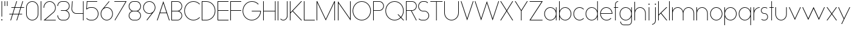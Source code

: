 SplineFontDB: 3.2
FontName: Roland
FullName: Roland
FamilyName: Roland
Weight: Light
Copyright: Copyright (c) 2020, Roland Bernard
UComments: "2020-8-27: Created with FontForge (http://fontforge.org)"
Version: 001.000
ItalicAngle: 0
UnderlinePosition: -100
UnderlineWidth: 50
Ascent: 800
Descent: 200
InvalidEm: 0
LayerCount: 2
Layer: 0 0 "Back" 1
Layer: 1 0 "Fore" 0
XUID: [1021 36 1614478912 4304313]
FSType: 0
OS2Version: 0
OS2_WeightWidthSlopeOnly: 0
OS2_UseTypoMetrics: 1
CreationTime: 1598555393
ModificationTime: 1599580016
PfmFamily: 17
TTFWeight: 1
TTFWidth: 5
LineGap: 90
VLineGap: 0
OS2TypoAscent: 0
OS2TypoAOffset: 1
OS2TypoDescent: 0
OS2TypoDOffset: 1
OS2TypoLinegap: 90
OS2WinAscent: 0
OS2WinAOffset: 1
OS2WinDescent: 0
OS2WinDOffset: 1
HheadAscent: 0
HheadAOffset: 1
HheadDescent: 0
HheadDOffset: 1
OS2CapHeight: 750
OS2XHeight: 500
OS2Vendor: 'PfEd'
MarkAttachClasses: 1
DEI: 91125
LangName: 1033
Encoding: ISO8859-1
UnicodeInterp: none
NameList: AGL For New Fonts
DisplaySize: -48
AntiAlias: 1
FitToEm: 0
WinInfo: 0 30 12
BeginPrivate: 1
BlueValues 22 [-2 0 500 502 750 752]
EndPrivate
TeXData: 1 0 0 419430 209715 139810 0 1048576 139810 783286 444596 497025 792723 393216 433062 380633 303038 157286 324010 404750 52429 2506097 1059062 262144
BeginChars: 256 66

StartChar: X
Encoding: 88 88 0
Width: 590
Flags: W
HStem: 0 21G<30 73.3802 516.667 560.047> 730 20G<30 73.3802 516.667 560.047>
LayerCount: 2
Fore
SplineSet
30 750 m 1
 60.046875 750 l 1
 295.0234375 397.53515625 l 1
 530 750 l 1
 560.046875 750 l 1
 310.046875 375 l 1
 560.046875 0 l 1
 530 0 l 1
 295.0234375 352.46484375 l 1
 60.046875 0 l 1
 30 0 l 1
 280 375 l 1
 30 750 l 1
EndSplineSet
EndChar

StartChar: Q
Encoding: 81 81 1
Width: 819
Flags: W
HStem: -2 24<321.905 496.01> 728 24<321.905 493.041>
VStem: 30 25<288.959 460.095> 759 25<283.972 460.095>
LayerCount: 2
Fore
SplineSet
407 752 m 2
 408 752 l 2
 616.063476562 752 784 583.063476562 784 375 c 2
 784 374 l 2
 784 274.4609375 745.33203125 184.877929688 682.21484375 117.462890625 c 1
 799.677734375 0 l 1
 764.322265625 0 l 1
 664.537109375 99.78515625 l 1
 597.122070312 36.66796875 507.5390625 -2 408 -2 c 2
 407 -2 l 2
 198.936523438 -2 30 165.936523438 30 374 c 2
 30 375 l 2
 30 583.063476562 198.936523438 752 407 752 c 2
407 728 m 2
 212.447265625 728 55 569.552734375 55 375 c 2
 55 374 l 2
 55 179.447265625 212.447265625 22 407 22 c 2
 408 22 l 2
 500.91015625 22 584.357421875 58.138671875 647.236328125 117.0859375 c 1
 529.673828125 234.6484375 l 1
 565.029296875 234.6484375 l 1
 664.86328125 134.814453125 l 1
 723.287109375 197.876953125 759 281.34375 759 374 c 2
 759 375 l 2
 759 569.552734375 602.552734375 728 408 728 c 2
 407 728 l 2
EndSplineSet
EndChar

StartChar: space
Encoding: 32 32 2
Width: 400
Flags: W
LayerCount: 2
EndChar

StartChar: e
Encoding: 101 101 3
Width: 584
Flags: W
HStem: -2 24<223.059 388.717> 238 24<65.3145 518.686> 478 24<223.134 361.319>
VStem: 40 25.3184<178.564 238 262 262.048> 518.686 25.3145<262 324.808>
CounterMasks: 1 e0
LayerCount: 2
Fore
SplineSet
292 502 m 2
 292.504882812 501.999023438 l 2
 431.301757812 501.86328125 544 388.859375 544 250 c 2
 544 238 l 1
 65.314453125 238 l 1
 65.318359375 237.921875 l 2
 71.5595703125 117.974609375 170.534179688 22 292 22 c 2
 317 22 l 2
 379.68359375 22 436.37109375 47.5625 477.419921875 88.787109375 c 1
 494.734375 71.47265625 l 1
 449.14453125 26.083984375 386.3125 -2 317 -2 c 2
 292 -2 l 2
 152.97265625 -2 39.9208984375 110.97265625 40 250 c 2
 40.0009765625 251 l 2
 40.080078125 389.780273438 153.15234375 502.13671875 292 502 c 2
292 478 m 2
 170.524414062 478.080078125 71.55078125 382.008789062 65.3173828125 262.047851562 c 2
 65.314453125 262 l 1
 518.685546875 262 l 1
 518.682617188 262.0625 l 2
 512.900390625 381.9375 413.63671875 477.918945312 292.305664062 478 c 2
 292 478 l 2
EndSplineSet
EndChar

StartChar: exclam
Encoding: 33 33 4
Width: 150
Flags: W
HStem: -2 50<50.2009 99.7991> 730 20G<62.5 87.5>
VStem: 50 50<-1.79913 47.7991> 62.5 25<150 750>
LayerCount: 2
Fore
SplineSet
62.5 150 m 1xd0
 62.5 750 l 1
 87.5 750 l 1
 87.5 150 l 1
 62.5 150 l 1xd0
50 23 m 0xe0
 50 36.806640625 61.193359375 48 75 48 c 0
 88.806640625 48 100 36.806640625 100 23 c 0
 100 9.193359375 88.806640625 -2 75 -2 c 0
 61.193359375 -2 50 9.193359375 50 23 c 0xe0
EndSplineSet
EndChar

StartChar: quotedbl
Encoding: 34 34 5
Width: 200
Flags: W
HStem: 550 200<37.5 62.5 137.5 162.5>
VStem: 37.5 25<550 750> 137.5 25<550 750>
LayerCount: 2
Fore
SplineSet
37.5 550 m 1
 37.5 750 l 1
 62.5 750 l 1
 62.5 550 l 1
 37.5 550 l 1
137.5 550 m 1
 137.5 750 l 1
 162.5 750 l 1
 162.5 550 l 1
 137.5 550 l 1
EndSplineSet
EndChar

StartChar: numbersign
Encoding: 35 35 6
Width: 677
Flags: W
HStem: 0 21G<75.668 108.688 325.668 358.688> 238 24<38 155 189.354 405 439.354 556.355> 488 24<121.332 238.334 272.688 488.334 522.688 639.688> 730 20G<318.999 352.02 568.999 602.02>
LayerCount: 2
Fore
SplineSet
325.666015625 750 m 1
 352.01953125 750 l 1
 272.6875 512 l 1
 496.333984375 512 l 1
 575.666015625 750 l 1
 602.01953125 750 l 1
 522.6875 512 l 1
 647.6875 512 l 1
 639.6875 488 l 1
 514.6875 488 l 1
 439.353515625 262 l 1
 564.35546875 262 l 1
 556.35546875 238 l 1
 431.353515625 238 l 1
 352.021484375 0 l 1
 325.66796875 0 l 1
 405 238 l 1
 181.353515625 238 l 1
 102.021484375 0 l 1
 75.66796875 0 l 1
 155 238 l 1
 30 238 l 1
 38 262 l 1
 163 262 l 1
 238.333984375 488 l 1
 113.33203125 488 l 1
 121.33203125 512 l 1
 246.333984375 512 l 1
 325.666015625 750 l 1
264.6875 488 m 1
 189.353515625 262 l 1
 413 262 l 1
 488.333984375 488 l 1
 264.6875 488 l 1
EndSplineSet
EndChar

StartChar: zero
Encoding: 48 48 7
Width: 604
Flags: HW
LayerCount: 2
Fore
SplineSet
302 752 m 0
 441.02734375 752 554 639.02734375 554 500 c 2
 554 250 l 2
 554 110.97265625 441.02734375 -2 302 -2 c 0
 162.97265625 -2 50 110.97265625 50 250 c 2
 50 500 l 2
 50 639.02734375 162.97265625 752 302 752 c 0
302 728 m 0
 176.483398438 728 75 625.516601562 75 500 c 2
 75 250 l 2
 75 124.483398438 176.483398438 22 302 22 c 0
 427.516601562 22 529 124.483398438 529 250 c 2
 529 500 l 2
 529 625.516601562 427.516601562 728 302 728 c 0
EndSplineSet
EndChar

StartChar: one
Encoding: 49 49 8
Width: 125
Flags: HW
LayerCount: 2
Fore
SplineSet
50 750 m 1
 75 750 l 1
 75 0 l 1
 50 0 l 1
 50 725.899414062 l 1
 50 726 l 1
 50 750 l 1
EndSplineSet
EndChar

StartChar: two
Encoding: 50 50 9
Width: 584
Flags: HW
LayerCount: 2
Fore
SplineSet
292 752 m 2
 292.125 752 l 2
 431.095703125 751.965820312 544 638.986328125 544 500 c 0
 544 430.486328125 515.755859375 367.486328125 470.134765625 321.865234375 c 1
 111.724609375 24 l 1
 544 24 l 1
 544 0 l 1
 42.275390625 0 l 1
 452.814453125 339.185546875 l 1
 493.728515625 380.475585938 519 437.369140625 519 500 c 0
 519 625.494140625 417.552734375 727.981445312 292.06640625 728 c 2
 292 728 l 2
 166.483398438 728.018554688 65 625.516601562 65 500 c 1
 40 500 l 1
 40 639.02734375 152.97265625 752.034179688 292 752 c 2
EndSplineSet
EndChar

StartChar: three
Encoding: 51 51 10
Width: 584
Flags: HW
LayerCount: 2
Fore
SplineSet
229.75 752.498046875 m 2
 344.444335938 752.499023438 l 2
 451.82421875 752.5 539.129882812 665.13671875 539.129882812 557.749023438 c 2
 539.129882812 557.659179688 l 2
 539.129882812 474.1953125 486.313476562 402.873046875 412.374023438 375.247070312 c 1
 486.323242188 347.6171875 539.129882812 276.279296875 539.129882812 192.799804688 c 2
 539.129882812 192.75 l 2
 539.129882812 85.359375 451.818359375 -2 344.43359375 -2 c 2
 229.75 -2 l 2
 122.340820312 -2 35 85.3408203125 35 192.75 c 1
 60 192.75 l 1
 60 98.8515625 135.8515625 22 229.75 22 c 2
 344.448242188 22 l 2
 438.315429688 22 514.129882812 98.875 514.129882812 192.75 c 2
 514.129882812 192.809570312 l 2
 514.129882812 283.508789062 443.29296875 358.282226562 353.827148438 363.23046875 c 1
 179.75 363.498046875 l 1
 179.75 387.498046875 l 1
 353.827148438 387.265625 l 1
 443.283203125 392.213867188 514.129882812 466.970703125 514.129882812 557.658203125 c 2
 514.129882812 557.748046875 l 2
 514.129882812 651.62109375 438.319335938 728.498046875 344.455078125 728.498046875 c 2
 229.75 728.498046875 l 2
 135.8515625 728.498046875 60 651.646484375 60 557.748046875 c 1
 35 557.748046875 l 1
 35 665.157226562 122.340820312 752.497070312 229.75 752.498046875 c 2
EndSplineSet
EndChar

StartChar: four
Encoding: 52 52 11
Width: 590
Flags: HW
LayerCount: 2
Fore
SplineSet
66.5390625 750 m 1
 91.626953125 750 l 1
 65.666015625 465.251953125 l 2
 65.234375 460.22265625 65 455.137695312 65 450 c 0
 65 353.202148438 143.202148438 274 240 274 c 2
 515 274 l 1
 515 750 l 1
 540 750 l 1
 540 0 l 1
 515 0 l 1
 515 250 l 1
 240 250 l 2
 129.69140625 250 40 339.69140625 40 450 c 0
 40 455.873046875 40.26953125 461.68359375 40.767578125 467.4296875 c 2
 66.5390625 750 l 1
EndSplineSet
EndChar

StartChar: five
Encoding: 53 53 12
Width: 591
Flags: HW
LayerCount: 2
Fore
SplineSet
70 750 m 1
 500 750 l 1
 500 726 l 1
 93 726 l 1
 75 450.017578125 l 1
 117.46875 482.60546875 170.571289062 502 228.15625 502 c 2
 300.01953125 502 l 2
 439.029296875 502 551.98046875 389.014648438 551.98046875 250 c 2
 551.98046875 249.892578125 l 2
 551.98046875 110.930664062 438.997070312 -2 300.02734375 -2 c 2
 228.15625 -2 l 2
 158.642578125 -2 95.642578125 26.244140625 50.021484375 71.865234375 c 1
 67.341796875 89.185546875 l 1
 108.421875 47.7275390625 165.270507812 22 228.15625 22 c 2
 300.044921875 22 l 2
 425.510742188 22 526.98046875 124.469726562 526.98046875 249.935546875 c 2
 526.98046875 250 l 2
 526.98046875 375.495117188 425.532226562 478 300.044921875 478 c 2
 228.15625 478 l 2
 169.092773438 478 115.35546875 455.301757812 75.005859375 418.193359375 c 1
 50 418.193359375 l 1
 70 750 l 1
EndSplineSet
EndChar

StartChar: six
Encoding: 54 54 13
Width: 584
Flags: HW
LayerCount: 2
Fore
SplineSet
384.4921875 752.158203125 m 1
 403.513671875 736.197265625 l 1
 187 479 l 1
 218.750976562 493.453125 254.87890625 502.012695312 292 502 c 2
 292.170898438 502 l 2
 431.120117188 501.954101562 544.033203125 388.970703125 544 250 c 2
 544 249.876953125 l 2
 543.966796875 110.953125 431.063476562 -1.9619140625 292.140625 -2 c 2
 292 -2 l 2
 153.002929688 -2.0380859375 40.0244140625 110.922851562 40 249.909179688 c 2
 40 250 l 2
 39.9892578125 311.280273438 61.9560546875 367.490234375 98.41015625 411.203125 c 2
 384.4921875 752.158203125 l 1
292 478 m 2
 166.483398438 478.041992188 64.9716796875 375.516601562 65 250 c 2
 65 249.893554688 l 2
 65.0283203125 124.42578125 166.518554688 21.9794921875 292 22 c 2
 292.07421875 22 l 2
 417.517578125 22.0205078125 518.96875 124.444335938 519 249.8828125 c 2
 519 250 l 2
 519.03125 375.46484375 417.600585938 477.958007812 292.15625 478 c 2
 292 478 l 2
EndSplineSet
EndChar

StartChar: nine
Encoding: 57 57 14
Width: 584
Flags: HW
LayerCount: 2
Fore
SplineSet
199.5078125 -2.1572265625 m 1
 180.486328125 13.8037109375 l 1
 397 271.000976562 l 1
 365.25 256.547851562 329.12109375 247.98828125 292 248.000976562 c 2
 291.830078125 248.000976562 l 2
 152.880859375 248.046875 39.966796875 361.030273438 40 500.000976562 c 2
 40 500.124023438 l 2
 40 639.047851562 152.9375 752.000976562 291.859375 752.000976562 c 2
 292 752.000976562 l 2
 430.998046875 752.000976562 543.9765625 639.078125 544 500.091796875 c 2
 544 500.000976562 l 2
 544.01171875 438.720703125 522.044921875 382.510742188 485.58984375 338.797851562 c 2
 199.5078125 -2.1572265625 l 1
292 272.000976562 m 2
 417.517578125 271.958984375 519.029296875 374.484375 519 500.000976562 c 2
 519 500.107421875 l 2
 518.97265625 625.575195312 417.482421875 728.021484375 292 728.000976562 c 2
 291.92578125 728.000976562 l 2
 166.482421875 727.98046875 65.03125 625.556640625 65 500.118164062 c 2
 65 500.000976562 l 2
 64.96875 374.536132812 166.400390625 272.04296875 291.84375 272.000976562 c 2
 292 272.000976562 l 2
EndSplineSet
EndChar

StartChar: seven
Encoding: 55 55 15
Width: 564
Flags: HW
LayerCount: 2
Fore
SplineSet
30 750.0078125 m 1
 534 750.0078125 l 1
 60.060546875 -2.3515625 l 1
 40.376953125 11.4296875 l 1
 490.515625 726.0078125 l 1
 30 726.0078125 l 1
 30 750.0078125 l 1
EndSplineSet
EndChar

StartChar: eight
Encoding: 56 56 16
Width: 594
Flags: HW
LayerCount: 2
Fore
SplineSet
239.75 752 m 2
 354.25 752 l 2
 461.807617188 752 549 664.807617188 549 557.25 c 2
 549 557.0859375 l 2
 548.965820312 476.075195312 497.717773438 403.559570312 421.896484375 375 c 1
 497.768554688 346.421875 549 273.827148438 549 192.75 c 2
 549 192.568359375 l 2
 548.951171875 85.0947265625 461.747070312 -2 354.25 -2 c 2
 239.75 -2 l 2
 132.248046875 -2 45.044921875 85.1025390625 45 192.583984375 c 2
 45 192.75 l 2
 45 273.827148438 96.2314453125 346.421875 172.103515625 375 c 1
 96.279296875 403.560546875 45.0322265625 476.081054688 45 557.095703125 c 2
 45 557.25 l 2
 45 664.807617188 132.192382812 752 239.75 752 c 2
239.333984375 728 m 2
 145.74609375 728 70 650.837890625 70 557.25 c 2
 70 557.146484375 l 2
 70.0283203125 463.443359375 146.034179688 387 239.75 387 c 2
 354.25 387 l 2
 447.961914062 387 523.96875 463.436523438 524 557.133789062 c 2
 524 557.25 l 2
 524 650.837890625 448.25390625 728 354.666015625 728 c 2
 239.333984375 728 l 2
239.333984375 363 m 2
 145.74609375 363 70 286.337890625 70 192.75 c 2
 70 192.609375 l 2
 70.0380859375 98.9228515625 146.046875 22 239.75 22 c 2
 354.25 22 l 2
 447.952148438 22 523.9609375 98.919921875 524 192.604492188 c 2
 524 192.75 l 2
 524 286.337890625 448.25390625 363 354.666015625 363 c 2
 239.333984375 363 l 2
EndSplineSet
EndChar

StartChar: R
Encoding: 82 82 17
Width: 534
Flags: HW
LayerCount: 2
Fore
SplineSet
50 750 m 5
 300 750 l 6
 407.418945312 750 494.51953125 662.918945312 494.5 555.5 c 6
 494.5 555.426757812 l 6
 494.48046875 448.041992188 407.39453125 363 300 363 c 6
 284.921875 363 l 5
 494.5 0 l 5
 466.787109375 0 l 5
 257.20703125 363 l 5
 75 363 l 5
 75 0 l 5
 50 0 l 5
 50 750 l 5
75 726 m 5
 75 387 l 5
 300 387 l 6
 393.577148438 387 469.471679688 461.831054688 469.5 555.39453125 c 6
 469.5 555.5 l 6
 469.528320312 649.112304688 393.612304688 726 300 726 c 6
 75 726 l 5
EndSplineSet
EndChar

StartChar: o
Encoding: 111 111 18
Width: 584
Flags: HW
LayerCount: 2
Fore
SplineSet
291.801757812 502 m 2
 292 502 l 2
 431.17578125 502.053710938 544.021484375 389.17578125 544 250 c 2
 544 249.920898438 l 2
 543.978515625 110.814453125 431.203125 -1.9736328125 292.098632812 -2 c 2
 292 -2 l 2
 152.854492188 -2.0263671875 40.025390625 110.774414062 40 249.908203125 c 2
 40 250 l 2
 39.9755859375 389.109375 152.716796875 501.946289062 291.801757812 502 c 2
291.439453125 478 m 2
 166.290039062 477.69140625 65 375.150390625 65 250 c 2
 65 249.888671875 l 2
 65.0302734375 124.5703125 166.668945312 21.9755859375 292 22 c 2
 292.090820312 22 l 2
 417.385742188 22.0244140625 518.973632812 124.609375 519 249.903320312 c 2
 519 250 l 2
 519.026367188 375.368164062 417.368164062 478 292 478 c 2
 291.439453125 478 l 2
EndSplineSet
EndChar

StartChar: l
Encoding: 108 108 19
Width: 125
Flags: HW
LayerCount: 2
Fore
SplineSet
50 750 m 1
 75 750 l 1
 75 24.0703125 l 1
 75 23.990234375 l 1
 75 0 l 1
 50 0 l 1
 50 23.99609375 l 1
 50 24.0556640625 l 1
 50 725.815429688 l 1
 50 726 l 1
 50 750 l 1
EndSplineSet
EndChar

StartChar: a
Encoding: 97 97 20
Width: 594
Flags: HW
LayerCount: 2
Fore
SplineSet
291.80078125 502.080078125 m 6
 292 502.080078125 l 6
 391.904296875 502.118164062 478.23828125 442.963867188 519 358.6640625 c 5
 519 500 l 5
 544 500 l 5
 544 0 l 5
 519 0 l 5
 519 141.498046875 l 5
 478.251953125 57.232421875 391.9609375 -1.900390625 292.099609375 -1.919921875 c 6
 292 -1.919921875 l 6
 152.853515625 -1.9462890625 40.025390625 110.852539062 40 249.986328125 c 6
 40 250.080078125 l 6
 39.974609375 389.189453125 152.71484375 502.026367188 291.80078125 502.080078125 c 6
291.439453125 478.080078125 m 6
 166.2890625 477.771484375 65 375.23046875 65 250.080078125 c 6
 65 249.96875 l 6
 65.029296875 124.650390625 166.66796875 22.0556640625 292 22.080078125 c 6
 292.08984375 22.080078125 l 6
 417.384765625 22.1044921875 518.97265625 124.6875 519 249.982421875 c 6
 519 250.080078125 l 6
 519.025390625 375.448242188 417.3671875 478.080078125 292 478.080078125 c 6
 291.439453125 478.080078125 l 6
EndSplineSet
EndChar

StartChar: n
Encoding: 110 110 21
Width: 566
Flags: HW
LayerCount: 2
Fore
SplineSet
283.047851562 502 m 6
 283.269335937 502 l 6
 411.929736329 501.968408203 516.220751953 397.581152344 516.2 268.9 c 6
 516.2 0 l 5
 491.2 0 l 5
 491.2 268.9 l 6
 491.2 383.644873047 398.320507813 477.747363281 283.576464844 478 c 6
 283.06484375 478 l 6
 168.150976563 477.990332031 74.9775878906 383.818261718 75 268.9 c 6
 75 -0.06806640625 l 5
 50 -0.06806640625 l 5
 50 499.931933594 l 5
 75 499.931933594 l 5
 75 372.352050781 l 5
 113.083300782 448.608984374 191.949902344 502.024023438 283.047851562 502 c 6
EndSplineSet
EndChar

StartChar: r
Encoding: 114 114 22
Width: 332
Flags: HW
LayerCount: 2
Fore
SplineSet
50 500 m 1
 75 500 l 1
 75 358.6640625 l 1
 115.706054688 442.849609375 201.862304688 501.99609375 301.595703125 502.080078125 c 2
 301.783203125 502.080078125 l 2
 301.85546875 502.080078125 301.927734375 502.080078125 302 502.080078125 c 2
 302 478.080078125 l 1
 301.951171875 478.080078125 301.903320312 478.080078125 301.854492188 478.080078125 c 2
 301.698242188 478.080078125 l 2
 176.467773438 477.958007812 74.9736328125 375.34765625 75 250.080078125 c 2
 75 0 l 1
 50 0 l 1
 50 500 l 1
EndSplineSet
EndChar

StartChar: d
Encoding: 100 100 23
Width: 594
Flags: HW
LayerCount: 2
Fore
SplineSet
291.80078125 502 m 2
 292 502 l 2
 391.904296875 502.038085938 478.239257812 442.883789062 519 358.583984375 c 1
 519 750 l 1
 544 750 l 1
 544 0 l 1
 519 0 l 1
 519 141.41796875 l 1
 478.251953125 57.15234375 391.961914062 -1.98046875 292.099609375 -2 c 2
 292 -2 l 2
 152.854492188 -2.0263671875 40.025390625 110.772460938 40 249.90625 c 2
 40 250 l 2
 39.9755859375 389.109375 152.715820312 501.946289062 291.80078125 502 c 2
291.439453125 478 m 2
 166.290039062 477.69140625 65 375.150390625 65 250 c 2
 65 249.888671875 l 2
 65.0302734375 124.5703125 166.668945312 21.9755859375 292 22 c 2
 292.08984375 22 l 2
 417.384765625 22.0244140625 518.973632812 124.607421875 519 249.90234375 c 2
 519 250 l 2
 519.026367188 375.368164062 417.368164062 478 292 478 c 2
 291.439453125 478 l 2
EndSplineSet
EndChar

StartChar: B
Encoding: 66 66 24
Width: 539
Flags: HW
LayerCount: 2
Fore
SplineSet
50 750 m 5
 300 750 l 6
 407.418945312 750 494.51953125 662.918945312 494.5 555.5 c 6
 494.5 555.42578125 l 6
 494.484375 471.985351562 440.895507812 402.045898438 367.064453125 375 c 5
 440.895507812 347.954101562 494.484375 278.014648438 494.5 194.57421875 c 6
 494.5 194.5 l 6
 494.51953125 87.0810546875 407.418945312 0 300 0 c 6
 50 0 l 5
 50 750 l 5
75 726 m 5
 75 387 l 5
 300 387 l 6
 393.577148438 387 469.471679688 461.831054688 469.5 555.39453125 c 6
 469.5 555.5 l 6
 469.528320312 649.112304688 393.612304688 726 300 726 c 6
 75 726 l 5
75 363 m 5
 75 24 l 5
 300 24 l 6
 393.612304688 24 469.528320312 100.887695312 469.5 194.5 c 6
 469.5 194.60546875 l 6
 469.471679688 288.168945312 393.577148438 363 300 363 c 6
 75 363 l 5
EndSplineSet
EndChar

StartChar: b
Encoding: 98 98 25
Width: 594
Flags: HW
LayerCount: 2
Fore
SplineSet
302.200195312 502 m 6
 441.284179688 501.946289062 554.025390625 389.109375 554 250 c 6
 554 249.90625 l 6
 553.975585938 110.772460938 441.145507812 -2.0263671875 302 -2 c 6
 301.900390625 -2 l 6
 202.038085938 -1.98046875 115.748046875 57.15234375 75 141.41796875 c 5
 75 0 l 5
 50 0 l 5
 50 750 l 5
 75 750 l 5
 75 358.583984375 l 5
 115.76171875 442.883789062 202.095703125 502.038085938 302 502 c 6
 302.200195312 502 l 6
302.560546875 478 m 6
 302 478 l 6
 176.631835938 478 74.974609375 375.368164062 75 250 c 6
 75 249.90234375 l 6
 75.0263671875 124.607421875 176.615234375 22.0244140625 301.91015625 22 c 6
 302.000976562 22 l 6
 427.33203125 21.9755859375 528.970703125 124.5703125 529 249.888671875 c 6
 529 250 l 6
 529.000976562 375.150390625 427.7109375 477.69140625 302.560546875 478 c 6
EndSplineSet
EndChar

StartChar: c
Encoding: 99 99 26
Width: 500
Flags: HW
LayerCount: 2
Fore
SplineSet
291.802734375 502 m 2
 292 502 l 2
 361.616210938 502.026367188 424.643554688 473.796875 470.25390625 428.154296875 c 1
 452.814453125 410.71484375 l 1
 411.708984375 452.216796875 354.833984375 478 292 478 c 2
 291.439453125 478 l 2
 166.290039062 477.69140625 65 375.150390625 65 250 c 2
 65 249.888671875 l 2
 65.0302734375 124.5703125 166.668945312 21.9755859375 292 22 c 2
 292.091796875 22 l 2
 354.892578125 22.0126953125 411.732421875 47.79296875 452.818359375 89.28125 c 1
 470.25 71.849609375 l 1
 424.662109375 26.234375 361.674804688 -1.986328125 292.099609375 -2 c 2
 292 -2 l 2
 152.854492188 -2.0263671875 40.025390625 110.774414062 40 249.908203125 c 2
 40 250 l 2
 39.9755859375 389.109375 152.717773438 501.946289062 291.802734375 502 c 2
EndSplineSet
EndChar

StartChar: f
Encoding: 102 102 27
Width: 236
Flags: HW
LayerCount: 2
Fore
SplineSet
205.91015625 752 m 2
 206 752 l 1
 206 728 l 1
 205.88671875 728 l 2
 150.158203125 727.96875 105 681.743164062 105 626 c 2
 105 500 l 1
 205 500 l 1
 205 476 l 1
 105 476 l 1
 105 0 l 1
 80 0 l 1
 80 476 l 1
 30 476 l 1
 30 500 l 1
 80 500 l 1
 80 626 l 2
 80 695.557617188 136.36328125 751.975585938 205.91015625 752 c 2
EndSplineSet
EndChar

StartChar: g
Encoding: 103 103 28
Width: 594
Flags: HW
LayerCount: 2
Fore
SplineSet
292 502 m 2
 292.099609375 502 l 2
 391.961914062 501.98046875 478.251953125 442.846679688 519 358.58203125 c 1
 519 500 l 1
 544 500 l 1
 544 -50 l 2
 544 -132.842773438 476.842773438 -200 394 -200 c 2
 215 -200 l 2
 132.157226562 -200 65 -132.842773438 65 -50 c 1
 90 -50 l 1
 90 -119.03515625 145.96484375 -176 215 -176 c 2
 394 -176 l 2
 463.03515625 -176 519 -119.03515625 519 -50 c 2
 519 141.416015625 l 1
 478.23828125 57.1162109375 391.904296875 -2.0380859375 292 -2 c 2
 291.80078125 -2 l 2
 152.715820312 -1.9462890625 39.9755859375 110.890625 40 250 c 2
 40 250.09375 l 2
 40.025390625 389.227539062 152.85546875 502.026367188 292 502 c 2
292 478 m 2
 166.668945312 478.024414062 65.0302734375 375.4296875 65 250.111328125 c 2
 65 250 l 2
 65 124.849609375 166.290039062 22.30859375 291.439453125 22 c 2
 292 22 l 2
 417.368164062 22 519.026367188 124.631835938 519 250 c 2
 519 250.09765625 l 2
 518.973632812 375.392578125 417.384765625 477.975585938 292.08984375 478 c 2
 292 478 l 2
EndSplineSet
EndChar

StartChar: h
Encoding: 104 104 29
Width: 566
Flags: HW
LayerCount: 2
Fore
SplineSet
283.047851562 502 m 6
 283.269335937 502 l 6
 411.929736329 501.968408203 516.220751953 397.581152344 516.2 268.9 c 6
 516.2 0 l 5
 491.2 0 l 5
 491.2 268.9 l 6
 491.2 383.644873047 398.320654297 477.747363281 283.576464844 478 c 6
 283.06484375 478 l 6
 168.151123047 477.990332031 74.9775878906 383.818261718 75 268.9 c 6
 75 -0.06806640625 l 5
 50 -0.06806640625 l 5
 50 749.931933594 l 5
 75 749.931933594 l 5
 75 372.352050781 l 5
 113.083447266 448.608984374 191.949902344 502.024023438 283.047851562 502 c 6
EndSplineSet
EndChar

StartChar: i
Encoding: 105 105 30
Width: 150
Flags: HW
LayerCount: 2
Fore
SplineSet
62.5 500 m 1
 87.5 500 l 1
 87.5 24.0947265625 l 1
 87.5 23.986328125 l 1
 87.5 0 l 1
 62.5 0 l 1
 62.5 24.0029296875 l 1
 62.5 24.095703125 l 1
 62.5 475.334960938 l 1
 62.5 475.998046875 l 1
 62.5 500 l 1
100 625 m 0
 100 638.797851562 88.7978515625 650 75 650 c 0
 61.2021484375 650 50 638.797851562 50 625 c 0
 50 611.202148438 61.2021484375 600 75 600 c 0
 88.7978515625 600 100 611.202148438 100 625 c 0
EndSplineSet
EndChar

StartChar: j
Encoding: 106 106 31
Width: 262
Flags: HW
LayerCount: 2
Fore
SplineSet
175 500 m 1
 200 500 l 1
 200 -50 l 2
 200 -132.815429688 132.88671875 -199.978515625 50.0810546875 -200 c 2
 50 -200 l 1
 50 -176 l 1
 50.0712890625 -176 l 2
 119.07421875 -175.98046875 175 -119.01171875 175 -50 c 2
 175 475.333984375 l 1
 175 475.998046875 l 1
 175 500 l 1
212.5 625 m 0
 212.5 638.797851562 201.297851562 650 187.5 650 c 0
 173.702148438 650 162.5 638.797851562 162.5 625 c 0
 162.5 611.202148438 173.702148438 600 187.5 600 c 0
 201.297851562 600 212.5 611.202148438 212.5 625 c 0
EndSplineSet
EndChar

StartChar: k
Encoding: 107 107 32
Width: 455
Flags: HW
LayerCount: 2
Fore
SplineSet
50 750 m 1
 75 750 l 1
 75 221.35546875 l 1
 387.64453125 500 l 1
 425 500 l 1
 179 280 l 1
 425 0 l 1
 391.64453125 0 l 1
 160.12109375 263.122070312 l 1
 75 187 l 1
 75 0 l 1
 50 0 l 1
 50 750 l 1
EndSplineSet
EndChar

StartChar: m
Encoding: 109 109 33
Width: 1007
Flags: HW
LayerCount: 2
Fore
SplineSet
283.047851562 502.068066406 m 6
 283.269335937 502.068066406 l 6
 385.665722656 502.041650391 472.599804688 435.005908204 503.7 343.128125 c 5
 534.798535156 435.005908204 621.732617187 502.041650391 724.130664063 502.068066406 c 6
 724.573632813 502.068066406 l 6
 853.233203125 502.03647461 957.525878902 397.64921875 957.504296875 268.968066406 c 6
 957.504296875 0 l 5
 932.504296875 0 l 5
 932.504296875 268.968066406 l 6
 932.504296875 383.712939453 839.623974609 477.815429688 724.880761719 478.068066406 c 6
 723.750488281 478.06640625 l 6
 609.038818359 477.773925781 516.2 383.688037109 516.2 268.968066406 c 6
 516.2 0 l 5
 491.2 0 l 5
 491.2 268.968066406 l 6
 491.2 383.712939453 398.319677734 477.815429688 283.576464844 478.068066406 c 6
 283.06484375 478.068066406 l 6
 168.150146484 478.058398437 74.9767578125 383.886328125 75 268.968066406 c 6
 75 0 l 5
 50 0 l 5
 50 500 l 5
 75 500 l 5
 75 372.420117188 l 5
 113.082470703 448.677050782 191.949902344 502.092089843 283.047851562 502.068066406 c 6
EndSplineSet
EndChar

StartChar: p
Encoding: 112 112 34
Width: 594
Flags: HW
LayerCount: 2
Fore
SplineSet
302.201171875 -2 m 2
 302 -2 l 2
 202.095703125 -2.0380859375 115.76171875 57.1162109375 75 141.416015625 c 1
 75 -200 l 1
 50 -200 l 1
 50 500 l 1
 75 500 l 1
 75 358.58203125 l 1
 115.748046875 442.84765625 202.0390625 501.981445312 301.900390625 502 c 2
 302 502 l 2
 441.146484375 502.026367188 553.9765625 389.227539062 554 250.09375 c 2
 554 250 l 2
 554.025390625 110.890625 441.28515625 -1.9462890625 302.201171875 -2 c 2
302.560546875 22 m 2
 427.7109375 22.30859375 529.001953125 124.849609375 529 250 c 2
 529 250.111328125 l 2
 528.970703125 375.4296875 427.33203125 478.025390625 302.001953125 478 c 2
 301.91015625 478 l 2
 176.615234375 477.975585938 75.02734375 375.392578125 75 250.09765625 c 2
 75 250 l 2
 74.974609375 124.631835938 176.6328125 22 302 22 c 2
 302.560546875 22 l 2
EndSplineSet
EndChar

StartChar: q
Encoding: 113 113 35
Width: 594
Flags: HW
LayerCount: 2
Fore
SplineSet
291.80078125 -2 m 2
 152.71484375 -1.9462890625 39.974609375 110.890625 40 250 c 2
 40 250.09375 l 2
 40.025390625 389.227539062 152.85546875 502.026367188 292 502 c 2
 292.099609375 502 l 2
 391.9609375 501.981445312 478.251953125 442.84765625 519 358.58203125 c 1
 519 500 l 1
 544 500 l 1
 544 -200 l 1
 519 -200 l 1
 519 141.416015625 l 1
 478.23828125 57.1162109375 391.904296875 -2.0380859375 292 -2 c 2
 291.80078125 -2 l 2
291.439453125 22 m 2
 292 22 l 2
 417.3671875 22 519.025390625 124.631835938 519 250 c 2
 519 250.09765625 l 2
 518.97265625 375.392578125 417.384765625 477.975585938 292.08984375 478 c 2
 292 478 l 2
 166.66796875 478.025390625 65.029296875 375.4296875 65 250.111328125 c 2
 65 250 l 2
 65 124.849609375 166.2890625 22.30859375 291.439453125 22 c 2
EndSplineSet
EndChar

StartChar: s
Encoding: 115 115 36
Width: 349
Flags: HWO
LayerCount: 2
Fore
SplineSet
162 502 m 6
 202 502 l 6
 237.108398438 502 269.068359375 488.19921875 292.74609375 465.74609375 c 5
 275.443359375 448.443359375 l 5
 256.301757812 466.727539062 230.48046875 478 202 478 c 6
 162 478 l 6
 102.7578125 478 55 429.2421875 55 370 c 6
 55 369.79296875 l 6
 55 310.643554688 102.826171875 262 162 262 c 6
 187 262 l 6
 259.75390625 262 319 202.75390625 319 130 c 6
 319 129.779296875 l 6
 319 57.126953125 259.6796875 -2 187 -2 c 6
 137 -2 l 6
 101.891601562 -2 69.931640625 11.80078125 46.25390625 34.25390625 c 5
 63.556640625 51.556640625 l 5
 82.6982421875 33.2724609375 108.51953125 22 137 22 c 6
 187 22 l 6
 246.177734375 22 294 70.6513671875 294 129.806640625 c 6
 294 130 l 6
 294 189.2421875 246.2421875 238 187 238 c 6
 162 238 l 6
 89.32421875 238 30 297.120117188 30 369.766601562 c 6
 30 370 l 6
 30 442.75390625 89.24609375 502 162 502 c 6
EndSplineSet
EndChar

StartChar: t
Encoding: 116 116 37
Width: 235
Flags: HW
LayerCount: 2
Fore
SplineSet
105 750 m 1
 130 750 l 1
 130 500 l 1
 206 500 l 1
 206 476 l 1
 130 476 l 1
 130 0 l 1
 105 0 l 1
 105 476 l 1
 29 476 l 1
 29 500 l 1
 105 500 l 1
 105 750 l 1
EndSplineSet
EndChar

StartChar: u
Encoding: 117 117 38
Width: 566
Flags: HW
LayerCount: 2
Fore
SplineSet
50 500 m 5
 75 500 l 5
 75 231.1 l 6
 75 116.170019532 168.170019532 21.9486328125 283.1 22 c 6
 283.287792968 22 l 6
 398.131884766 22.0515136719 491.2 116.232519531 491.2 231.1 c 6
 491.2 500 l 5
 516.2 500 l 5
 516.2 231.1 l 6
 516.2 102.437109375 411.958496094 -1.93989257813 283.3234375 -2 c 6
 283.1 -2 l 6
 154.362402344 -2.06010742188 50 102.362402344 50 231.1 c 6
 50 500 l 5
EndSplineSet
EndChar

StartChar: v
Encoding: 118 118 39
Width: 551
Flags: HW
LayerCount: 2
Fore
SplineSet
30 500 m 5
 57.6350585938 500 l 5
 275.968359375 31.1548828125 l 5
 494.301660156 500 l 5
 521.93671875 500 l 5
 276.072851562 -30.9147460938 l 5
 275.968359375 -31.1565429687 l 5
 30 500 l 5
EndSplineSet
EndChar

StartChar: w
Encoding: 119 119 40
Width: 988
Flags: HW
LayerCount: 2
Fore
SplineSet
30 500 m 1
 57.634765625 500 l 1
 275.96875 35.1552734375 l 1
 494.301757812 510 l 1
 494.361328125 509.869140625 l 1
 712.634765625 35.1552734375 l 1
 930.96875 500 l 1
 958.603515625 500 l 1
 712.739257812 -30.9150390625 l 1
 712.634765625 -31.15625 l 1
 494.301757812 442.686523438 l 1
 276.073242188 -30.9150390625 l 1
 275.96875 -31.15625 l 1
 30 500 l 1
EndSplineSet
EndChar

StartChar: x
Encoding: 120 120 41
Width: 486
Flags: HW
LayerCount: 2
Fore
SplineSet
30 500 m 1
 61.25 500 l 1
 243.125 269.833984375 l 1
 425 500 l 1
 456.25 500 l 1
 258.75 250 l 1
 456.25 0 l 1
 425 0 l 1
 243.125 230.166015625 l 1
 61.25 0 l 1
 30 0 l 1
 227.5 250 l 1
 30 500 l 1
EndSplineSet
EndChar

StartChar: y
Encoding: 121 121 42
Width: 554
Flags: HW
LayerCount: 2
Fore
SplineSet
30 500 m 5
 57.6240234375 500 l 5
 273.03125 36.291015625 l 5
 497.08203125 500 l 5
 524.8984375 500 l 5
 188.052734375 -200 l 5
 160.236328125 -200 l 5
 258.920898438 5.5908203125 l 5
 30 500 l 5
EndSplineSet
EndChar

StartChar: z
Encoding: 122 122 43
Width: 496
Flags: HW
LayerCount: 2
Fore
SplineSet
48.29296875 500 m 5
 461.587890625 500 l 5
 86.58984375 25 l 5
 448.29296875 25 l 5
 448.29296875 0 l 5
 35 0 l 5
 409.998046875 475 l 5
 48.29296875 475 l 5
 48.29296875 500 l 5
EndSplineSet
EndChar

StartChar: O
Encoding: 79 79 44
Width: 814
Flags: HW
LayerCount: 2
Fore
SplineSet
407 752 m 6
 407.206054688 752 l 6
 615.174804688 751.944335938 784.065429688 582.994140625 784 375 c 6
 784 374.758789062 l 6
 783.934570312 166.899414062 615.133789062 -1.9248046875 407.279296875 -2 c 6
 407 -2 l 6
 199.051757812 -2.0751953125 30.09375 166.75 30 374.655273438 c 6
 30 375 l 6
 29.9072265625 583.063476562 198.936523438 752.055664062 407 752 c 6
407 728 m 6
 212.448242188 728.052734375 54.9267578125 569.552734375 55 375 c 6
 55 374.727539062 l 6
 55.0732421875 180.299804688 212.538085938 21.9248046875 407 22 c 6
 407.276367188 22 l 6
 601.626953125 22.0751953125 758.939453125 180.418945312 759 374.77734375 c 6
 759 375 l 6
 759.060546875 569.48828125 601.65625 727.947265625 407.193359375 728 c 6
 407 728 l 6
EndSplineSet
EndChar

StartChar: C
Encoding: 67 67 45
Width: 703
Flags: HW
LayerCount: 2
Fore
SplineSet
407 752 m 2
 407.20703125 752 l 2
 511.208007812 751.971679688 605.4375 709.70703125 673.650390625 641.443359375 c 1
 656.330078125 624.123046875 l 1
 592.65625 688.225585938 504.572265625 727.973632812 407.193359375 728 c 2
 407 728 l 2
 212.448242188 728.052734375 54.9267578125 569.552734375 55 375 c 2
 55 374.728515625 l 2
 55.0732421875 180.30078125 212.538085938 21.9248046875 407 22 c 2
 407.27734375 22 l 2
 504.624023438 22.037109375 592.677734375 61.7841796875 656.333984375 125.873046875 c 1
 673.65234375 108.5546875 l 1
 605.455078125 40.302734375 511.25390625 -1.9619140625 407.279296875 -2 c 2
 407 -2 l 2
 199.051757812 -2.0751953125 30.0927734375 166.750976562 30 374.65625 c 2
 30 375 l 2
 29.9072265625 583.063476562 198.936523438 752.055664062 407 752 c 2
EndSplineSet
EndChar

StartChar: D
Encoding: 68 68 46
Width: 642
Flags: HW
LayerCount: 2
Fore
SplineSet
50 750 m 1
 237.5 750 l 2
 444.458984375 750 612.538085938 581.958984375 612.5 375 c 2
 612.5 374.860351562 l 2
 612.461914062 167.965820312 444.412109375 0 237.5 0 c 2
 50 0 l 1
 50 750 l 1
75 726 m 1
 75 24 l 1
 237.5 24 l 2
 430.897460938 24 587.459960938 181.470703125 587.5 374.849609375 c 2
 587.5 375 l 2
 587.540039062 568.447265625 430.947265625 726 237.5 726 c 2
 75 726 l 1
EndSplineSet
EndChar

StartChar: E
Encoding: 69 69 47
Width: 530
Flags: HW
LayerCount: 2
Fore
SplineSet
50 750 m 5
 500 750 l 5
 500 725 l 5
 75 725 l 5
 75 387.5 l 5
 500 387.5 l 5
 500 362.5 l 5
 75 362.5 l 5
 75 25 l 5
 500 25 l 5
 500 0 l 5
 50 0 l 5
 50 750 l 5
EndSplineSet
EndChar

StartChar: F
Encoding: 70 70 48
Width: 530
Flags: HW
LayerCount: 2
Fore
SplineSet
50 750 m 5
 500 750 l 5
 500 725 l 5
 75 725 l 5
 75 387.5 l 5
 500 387.5 l 5
 500 362.5 l 5
 75 362.5 l 5
 75 0 l 5
 50 0 l 5
 50 750 l 5
EndSplineSet
EndChar

StartChar: A
Encoding: 65 65 49
Width: 586
Flags: HW
LayerCount: 2
Fore
SplineSet
293.17578125 752.529296875 m 1
 293.193359375 752.529296875 l 1
 556.3515625 0 l 1
 529.998046875 0 l 1
 429.83203125 288.5 l 1
 157.51953125 288.5 l 1
 56.353515625 0 l 1
 30 0 l 1
 293.17578125 752.529296875 l 1
293.17578125 678.46875 m 1
 165.51953125 312.5 l 1
 421.83203125 312.5 l 1
 293.17578125 678.46875 l 1
EndSplineSet
EndChar

StartChar: G
Encoding: 71 71 50
Width: 813
Flags: HW
LayerCount: 2
Fore
SplineSet
406.90234375 752 m 6
 422 752 l 6
 526.03125 752 620.28125 709.765625 688.5234375 641.5234375 c 5
 671.205078125 624.205078125 l 5
 607.504882812 688.283203125 519.403320312 728 422 728 c 6
 406.90234375 728 l 6
 212.395507812 727.947265625 54.9716796875 569.51953125 55 375 c 6
 55 374.89453125 l 6
 55.0283203125 180.390625 212.483398438 21.970703125 407 22 c 6
 407.109375 22 l 6
 597.55859375 22.029296875 752.447265625 173.951171875 758.7890625 362.890625 c 6
 758.79296875 363 l 5
 407 363 l 5
 407 387 l 5
 783.8046875 387 l 5
 783.8046875 363 l 5
 777.458007812 160.51171875 611.099609375 -1.974609375 407.094726562 -2 c 6
 407 -2 l 6
 198.978515625 -2.025390625 30.0341796875 166.869140625 30 374.875 c 6
 30 375 l 6
 29.9658203125 583.030273438 198.883789062 751.947265625 406.90234375 752 c 6
EndSplineSet
EndChar

StartChar: H
Encoding: 72 72 51
Width: 612
Flags: HW
LayerCount: 2
Fore
SplineSet
50 750 m 5
 75 750 l 5
 75 387 l 5
 537.5 387 l 5
 537.5 750 l 5
 562.5 750 l 5
 562.5 0 l 5
 537.5 0 l 5
 537.5 363 l 5
 75 363 l 5
 75 0 l 5
 50 0 l 5
 50 750 l 5
EndSplineSet
EndChar

StartChar: I
Encoding: 73 73 52
Width: 125
Flags: HW
LayerCount: 2
Fore
SplineSet
50 750 m 5
 75 750 l 5
 75 725.995117188 l 5
 75 725.904296875 l 5
 75 24.125 l 5
 75 24.0029296875 l 5
 75 0 l 5
 50 0 l 5
 50 24 l 5
 50 24.0849609375 l 5
 50 725.887695312 l 5
 50 725.982421875 l 5
 50 750 l 5
EndSplineSet
EndChar

StartChar: L
Encoding: 76 76 53
Width: 530
Flags: HW
LayerCount: 2
Fore
SplineSet
50 750 m 5
 75 750 l 5
 75 25 l 5
 500 25 l 5
 500 0 l 5
 50 0 l 5
 50 750 l 5
EndSplineSet
EndChar

StartChar: T
Encoding: 84 84 54
Width: 560
Flags: HW
LayerCount: 2
Fore
SplineSet
30 750 m 1
 530 750 l 1
 530 726 l 1
 292.5 726 l 1
 292.5 0 l 1
 267.5 0 l 1
 267.5 726 l 1
 30 726 l 1
 30 750 l 1
EndSplineSet
EndChar

StartChar: Y
Encoding: 89 89 55
Width: 590
Flags: HW
LayerCount: 2
Fore
SplineSet
30 750 m 5
 60.046875 750 l 5
 295.0234375 397.53515625 l 5
 530 750 l 5
 560.046875 750 l 5
 307.5234375 371.21484375 l 5
 307.5234375 0 l 5
 282.5234375 0 l 5
 282.5234375 371.21484375 l 5
 30 750 l 5
EndSplineSet
EndChar

StartChar: P
Encoding: 80 80 56
Width: 534
Flags: HW
LayerCount: 2
Fore
SplineSet
50 750 m 5
 300 750 l 6
 407.418945312 750 494.51953125 662.918945312 494.5 555.5 c 6
 494.5 555.42578125 l 6
 494.48046875 448.041015625 407.39453125 363 300 363 c 6
 75 363 l 5
 75 0 l 5
 50 0 l 5
 50 750 l 5
75 726 m 5
 75 387 l 5
 300 387 l 6
 393.577148438 387 469.471679688 461.831054688 469.5 555.39453125 c 6
 469.5 555.5 l 6
 469.528320312 649.112304688 393.612304688 726 300 726 c 6
 75 726 l 5
EndSplineSet
EndChar

StartChar: Z
Encoding: 90 90 57
Width: 607
Flags: HW
LayerCount: 2
Fore
SplineSet
40 750 m 5
 577.609375 750 l 5
 77.609375 25 l 5
 567.8046875 25 l 5
 567.8046875 0 l 5
 30 0 l 5
 530.001953125 725 l 5
 40 725 l 5
 40 750 l 5
EndSplineSet
EndChar

StartChar: J
Encoding: 74 74 58
Width: 378
Flags: HW
LayerCount: 2
Fore
SplineSet
303.6875 750 m 5
 328.6875 750 l 5
 328.6875 173 l 6
 328.6875 76.54296875 250.26171875 -1.9638671875 153.821289062 -2 c 6
 153.6875 -2 l 6
 105.436523438 -2.0185546875 61.6875 17.625 30 49.3125 c 5
 47.3203125 66.6328125 l 5
 74.4658203125 39.109375 112.065429688 21.978515625 153.6875 22 c 6
 153.83984375 22 l 6
 236.759765625 22.0439453125 303.6875 90.0595703125 303.6875 173 c 6
 303.6875 750 l 5
EndSplineSet
EndChar

StartChar: K
Encoding: 75 75 59
Width: 580
Flags: HW
LayerCount: 2
Fore
SplineSet
50 750 m 5
 75 750 l 5
 75 310.35546875 l 5
 514.64453125 750 l 5
 550 750 l 5
 175 375 l 5
 550 0 l 5
 514.64453125 0 l 5
 157.322265625 357.322265625 l 5
 75 275 l 5
 75 0 l 5
 50 0 l 5
 50 750 l 5
EndSplineSet
EndChar

StartChar: V
Encoding: 86 86 60
Width: 586
Flags: HW
LayerCount: 2
Fore
SplineSet
30 750 m 1
 56.48828125 750 l 1
 293.244140625 73.822265625 l 1
 530 750 l 1
 556.48828125 750 l 1
 293 -2 l 1
 292 -2 l 1
 30 750 l 1
EndSplineSet
EndChar

StartChar: W
Encoding: 87 87 61
Width: 1060
Flags: HW
LayerCount: 2
Fore
SplineSet
30 750 m 1
 56.48828125 750 l 1
 293.244140625 73.822265625 l 1
 529.900390625 752 l 1
 530.099609375 752 l 1
 766.755859375 73.822265625 l 1
 1003.51171875 750 l 1
 1030 750 l 1
 766.51171875 -2 l 1
 765.51171875 -2 l 1
 529.92578125 676.188476562 l 1
 293 -2 l 1
 292 -2 l 1
 30 750 l 1
EndSplineSet
EndChar

StartChar: M
Encoding: 77 77 62
Width: 875
Flags: HW
LayerCount: 2
Fore
SplineSet
50 750 m 1
 76.568359375 750 l 1
 427.5 51.236328125 l 5
 778.431640625 750 l 1
 805 750 l 1
 805 0 l 1
 780 0 l 1
 780 698.5625 l 1
 427.599609375 -3 l 5
 427.400390625 -3 l 5
 75 698.5625 l 1
 75 0 l 1
 50 0 l 1
 50 750 l 1
EndSplineSet
EndChar

StartChar: N
Encoding: 78 78 63
Width: 625
Flags: HW
LayerCount: 2
Fore
SplineSet
50 752 m 1
 50.103515625 752 l 1
 550 72.099609375 l 1
 550 750 l 1
 575 750 l 1
 575 -4 l 1
 574.7578125 -4 l 1
 75 675.900390625 l 1
 75 0 l 1
 50 0 l 1
 50 752 l 1
EndSplineSet
EndChar

StartChar: U
Encoding: 85 85 64
Width: 700
Flags: HW
LayerCount: 2
Fore
SplineSet
50 750 m 1
 75 750 l 1
 75 298 l 2
 75 145.973632812 197.973632812 21.90234375 350 22 c 2
 350.361328125 22 l 2
 502.220703125 22.0986328125 625 146.09375 625 298 c 2
 625 750 l 1
 650 750 l 1
 650 298 l 2
 650 132.50390625 515.604492188 -1.9658203125 350.125 -2 c 2
 350 -2 l 2
 184.462890625 -2.0341796875 50 132.462890625 50 298 c 2
 50 750 l 1
EndSplineSet
EndChar

StartChar: S
Encoding: 83 83 65
Width: 499
Flags: HW
LayerCount: 2
Fore
SplineSet
224.5 752 m 2
 294.5 752 l 2
 348.135742188 752 396.760742188 730.192382812 431.9765625 694.9765625 c 1
 414.65625 677.65625 l 1
 383.982421875 708.708007812 341.506835938 728 294.5 728 c 2
 224.5 728 l 2
 130.739257812 728 55 651.260742188 55 557.5 c 2
 55 557.315429688 l 2
 55 463.638671875 130.80078125 387 224.5 387 c 2
 284.5 387 l 2
 391.771484375 387 479 299.771484375 479 192.5 c 2
 479 192.341796875 l 2
 479 85.142578125 391.71875 -2 284.5 -2 c 2
 184.5 -2 l 2
 130.864257812 -2 82.2392578125 19.8076171875 47.0234375 55.0234375 c 1
 64.34375 72.34375 l 1
 95.017578125 41.2919921875 137.493164062 22 184.5 22 c 2
 284.5 22 l 2
 378.184570312 22 454 98.6162109375 454 192.2734375 c 2
 454 192.5 l 2
 454 286.260742188 378.260742188 363 284.5 363 c 2
 224.5 363 l 2
 117.267578125 363 30 450.165039062 30 557.383789062 c 2
 30 557.5 l 2
 30 664.771484375 117.228515625 752 224.5 752 c 2
EndSplineSet
EndChar
EndChars
EndSplineFont
